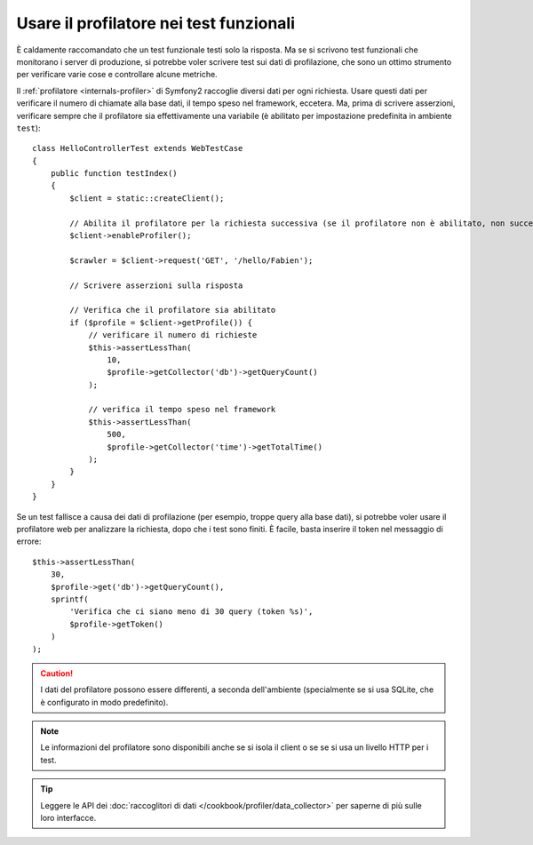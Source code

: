 .. index::
   single: Test; Profilazione

Usare il profilatore nei test funzionali
========================================

È caldamente raccomandato che un test funzionale testi solo la risposta. Ma se si
scrivono test funzionali che monitorano i server di produzione, si potrebbe
voler scrivere test sui dati di profilazione, che sono un ottimo strumento per
verificare varie cose e controllare alcune metriche.

Il :ref:`profilatore <internals-profiler>` di Symfony2 raccoglie diversi dati
per ogni richiesta. Usare questi dati per verificare il numero di chiamate alla base dati,
il tempo speso nel framework, eccetera. Ma, prima di scrivere asserzioni, verificare
sempre che il profilatore sia effettivamente una variabile (è abilitato per impostazione
predefinita in ambiente ``test``)::

    class HelloControllerTest extends WebTestCase
    {
        public function testIndex()
        {
            $client = static::createClient();

            // Abilita il profilatore per la richiesta successiva (se il profilatore non è abilitato, non succede nulla)
            $client->enableProfiler();

            $crawler = $client->request('GET', '/hello/Fabien');

            // Scrivere asserzioni sulla risposta

            // Verifica che il profilatore sia abilitato
            if ($profile = $client->getProfile()) {
                // verificare il numero di richieste
                $this->assertLessThan(
                    10,
                    $profile->getCollector('db')->getQueryCount()
                );

                // verifica il tempo speso nel framework
                $this->assertLessThan(
                    500,
                    $profile->getCollector('time')->getTotalTime()
                );
            }
        }
    }

Se un test fallisce a causa dei dati di profilazione (per esempio, troppe query alla base dati),
si potrebbe voler usare il profilatore web per analizzare la richiesta, dopo che i test
sono finiti. È facile, basta inserire il token nel messaggio di errore::

    $this->assertLessThan(
        30,
        $profile->get('db')->getQueryCount(),
        sprintf(
            'Verifica che ci siano meno di 30 query (token %s)',
            $profile->getToken()
        )
    );

.. caution::

     I dati del profilatore possono essere differenti, a seconda dell'ambiente
     (specialmente se si usa SQLite, che è configurato in modo
     predefinito).

.. note::

    Le informazioni del profilatore sono disponibili anche se si isola il client o se
    se si usa un livello HTTP per i test.

.. tip::

    Leggere le API dei :doc:`raccoglitori di dati </cookbook/profiler/data_collector>`
    per saperne di più sulle loro interfacce.
